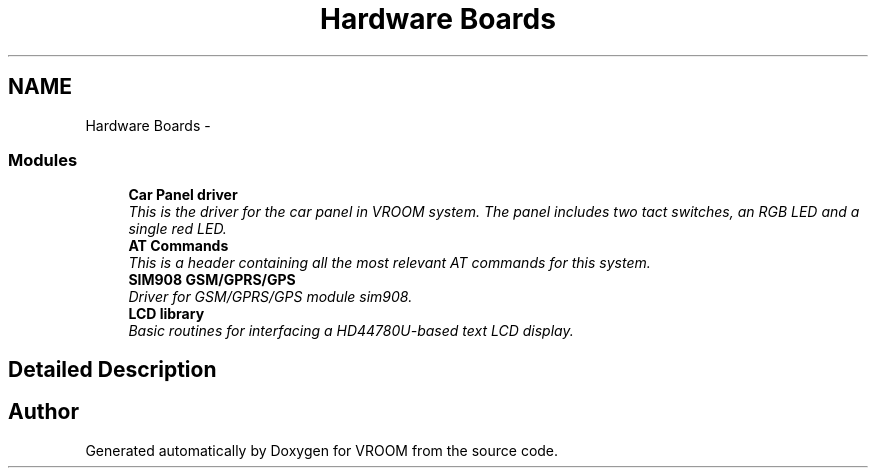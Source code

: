 .TH "Hardware Boards" 3 "Thu Dec 11 2014" "Version v0.01" "VROOM" \" -*- nroff -*-
.ad l
.nh
.SH NAME
Hardware Boards \- 
.SS "Modules"

.in +1c
.ti -1c
.RI "\fBCar Panel driver\fP"
.br
.RI "\fIThis is the driver for the car panel in VROOM system\&. The panel includes two tact switches, an RGB LED and a single red LED\&. \fP"
.ti -1c
.RI "\fBAT Commands\fP"
.br
.RI "\fIThis is a header containing all the most relevant AT commands for this system\&. \fP"
.ti -1c
.RI "\fBSIM908 GSM/GPRS/GPS\fP"
.br
.RI "\fIDriver for GSM/GPRS/GPS module sim908\&. \fP"
.ti -1c
.RI "\fBLCD library\fP"
.br
.RI "\fIBasic routines for interfacing a HD44780U-based text LCD display\&. \fP"
.in -1c
.SH "Detailed Description"
.PP 

.SH "Author"
.PP 
Generated automatically by Doxygen for VROOM from the source code\&.
